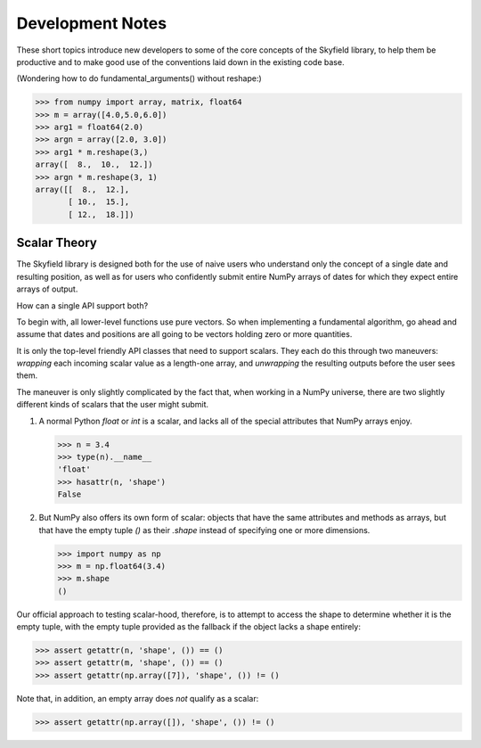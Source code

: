 
===================
 Development Notes
===================

These short topics introduce new developers to some of the core concepts
of the Skyfield library, to help them be productive and to make good use
of the conventions laid down in the existing code base.

(Wondering how to do fundamental_arguments() without reshape:)

>>> from numpy import array, matrix, float64
>>> m = array([4.0,5.0,6.0])
>>> arg1 = float64(2.0)
>>> argn = array([2.0, 3.0])
>>> arg1 * m.reshape(3,)
array([  8.,  10.,  12.])
>>> argn * m.reshape(3, 1)
array([[  8.,  12.],
       [ 10.,  15.],
       [ 12.,  18.]])

Scalar Theory
-------------

The Skyfield library is designed both for the use of naive users who
understand only the concept of a single date and resulting position, as
well as for users who confidently submit entire NumPy arrays of dates
for which they expect entire arrays of output.

How can a single API support both?

To begin with, all lower-level functions use pure vectors.  So when
implementing a fundamental algorithm, go ahead and assume that dates and
positions are all going to be vectors holding zero or more quantities.

It is only the top-level friendly API classes that need to support
scalars.  They each do this through two maneuvers: *wrapping* each
incoming scalar value as a length-one array, and *unwrapping* the
resulting outputs before the user sees them.

The maneuver is only slightly complicated by the fact that, when working
in a NumPy universe, there are two slightly different kinds of scalars
that the user might submit.

1. A normal Python `float` or `int` is a scalar, and lacks all of the
   special attributes that NumPy arrays enjoy.

   >>> n = 3.4
   >>> type(n).__name__
   'float'
   >>> hasattr(n, 'shape')
   False

2. But NumPy also offers its own form of scalar: objects that have the
   same attributes and methods as arrays, but that have the empty tuple
   `()` as their `.shape` instead of specifying one or more dimensions.

   >>> import numpy as np
   >>> m = np.float64(3.4)
   >>> m.shape
   ()

Our official approach to testing scalar-hood, therefore, is to attempt
to access the shape to determine whether it is the empty tuple, with the
empty tuple provided as the fallback if the object lacks a shape
entirely:

>>> assert getattr(n, 'shape', ()) == ()
>>> assert getattr(m, 'shape', ()) == ()
>>> assert getattr(np.array([7]), 'shape', ()) != ()

Note that, in addition, an empty array does *not* qualify as a scalar:

>>> assert getattr(np.array([]), 'shape', ()) != ()
